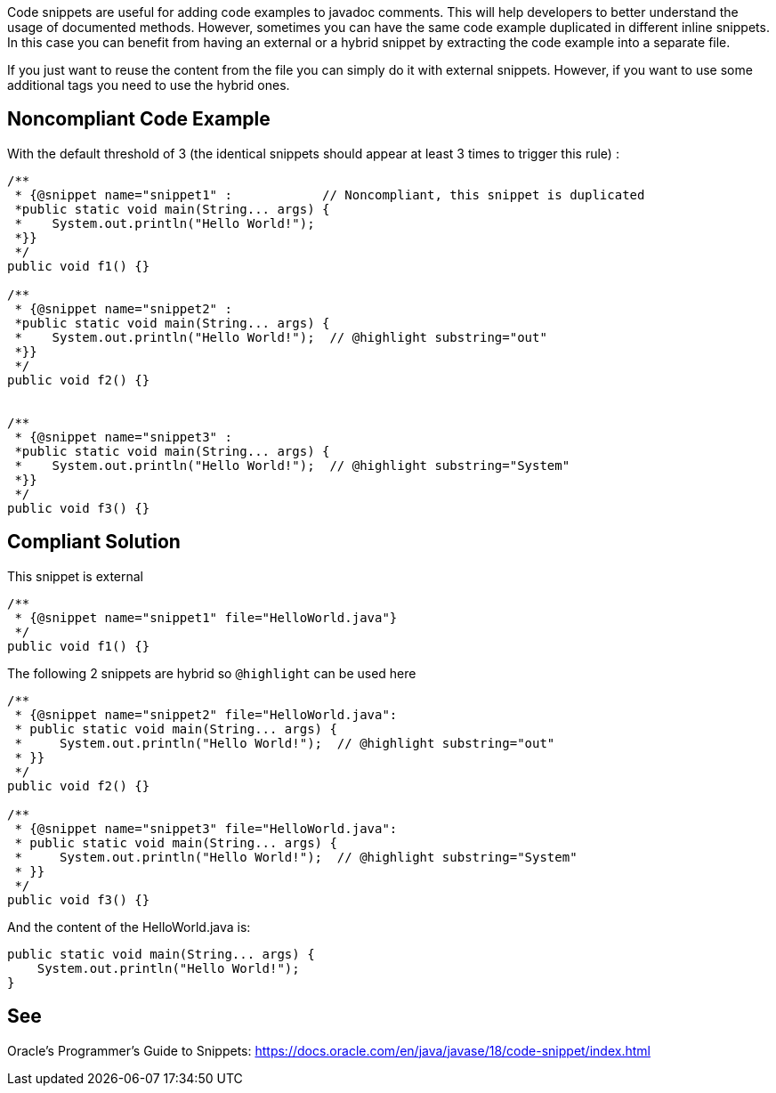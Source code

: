 Code snippets are useful for adding code examples to javadoc comments. This will help developers to better understand the usage of documented methods. However, sometimes you can have the same code example duplicated in different inline snippets. In this case you can benefit from having an external or a hybrid snippet by extracting the code example into a separate file.

If you just want to reuse the content from the file you can simply do it with external snippets. However, if you want to use some additional tags you need to use the hybrid ones.


== Noncompliant Code Example

With the default threshold of 3 (the identical snippets should appear at least 3 times to trigger this rule) :

[source,java]
----
/**
 * {@snippet name="snippet1" :            // Noncompliant, this snippet is duplicated
 *public static void main(String... args) {
 *    System.out.println("Hello World!");
 *}}
 */
public void f1() {}

/**
 * {@snippet name="snippet2" :
 *public static void main(String... args) {
 *    System.out.println("Hello World!");  // @highlight substring="out"
 *}}
 */
public void f2() {}


/**
 * {@snippet name="snippet3" :
 *public static void main(String... args) {
 *    System.out.println("Hello World!");  // @highlight substring="System"
 *}}
 */
public void f3() {}
----


== Compliant Solution

This snippet is external 

[source,java]
----
/**
 * {@snippet name="snippet1" file="HelloWorld.java"}
 */
public void f1() {}
----

The following 2 snippets are hybrid so `@highlight` can be used here

[source,java]
----
/**
 * {@snippet name="snippet2" file="HelloWorld.java":
 * public static void main(String... args) {
 *     System.out.println("Hello World!");  // @highlight substring="out"
 * }}
 */
public void f2() {}

/**
 * {@snippet name="snippet3" file="HelloWorld.java":
 * public static void main(String... args) {
 *     System.out.println("Hello World!");  // @highlight substring="System"
 * }}
 */
public void f3() {}
----

And the content of the HelloWorld.java is:

[source, java]
----
public static void main(String... args) {
    System.out.println("Hello World!");
}
----


== See

Oracle’s Programmer's Guide to Snippets: https://docs.oracle.com/en/java/javase/18/code-snippet/index.html[https://docs.oracle.com/en/java/javase/18/code-snippet/index.html]

ifdef::env-github,rspecator-view[]

'''
== Implementation Specification
(visible only on this page)


=== Message

Extract the content of the @snippet to a separate file instead of duplicating it {number} times.


=== Highlighting

* Primary: @snippet tag of the first occurrence
* Secondary: @snippet tag of the following occurrences
** message: 'Duplication.'


=== Parameters

.threshold
****

----
3
----

Number of times a literal must be duplicated to trigger an issue
****

endif::env-github,rspecator-view[]
